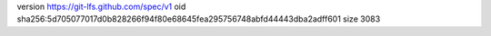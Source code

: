 version https://git-lfs.github.com/spec/v1
oid sha256:5d705077017d0b828266f94f80e68645fea295756748abfd44443dba2adff601
size 3083
